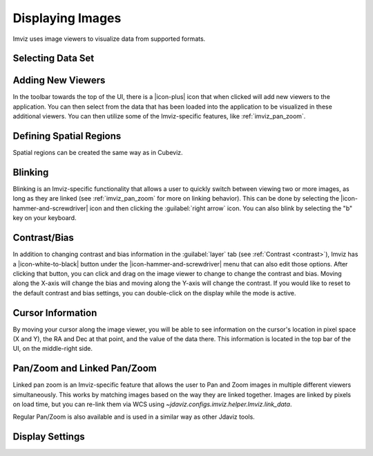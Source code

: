.. _imviz-display-images:

*****************
Displaying Images
*****************

Imviz uses image viewers to visualize data from supported formats.

Selecting Data Set
==================

.. seealso::

    :ref:`Selecting Data Set<cubeviz-selecting-data>`
        Documentation on selecting data sets in the Jdaviz viewers.


Adding New Viewers
==================

In the toolbar towards the top of the UI, there is a |icon-plus| icon
that when clicked will add new viewers to the application. You can then select from the data
that has been loaded into the application to be visualized in these additional viewers.
You can then utilize some of the Imviz-specific features, like :ref:`imviz_pan_zoom`.

Defining Spatial Regions
========================

Spatial regions can be created the same way as in Cubeviz.

.. seealso::

    :ref:`Defining Spatial Regions <spatial-regions>`
        Documentation on defining spatial regions in an image viewer.

Blinking
========

Blinking is an Imviz-specific functionality that allows a user to quickly switch
between viewing two or more images, as long as they are linked
(see :ref:`imviz_pan_zoom` for more on linking behavior). This can be done
by selecting the |icon-hammer-and-screwdriver| icon and then clicking the
:guilabel:`right arrow` icon. You can also blink by selecting the "b" key on your keyboard.

Contrast/Bias
=============

In addition to changing contrast and bias information in the :guilabel:`layer` tab
(see :ref:`Contrast <contrast>`), Imviz has a |icon-white-to-black| button
under the |icon-hammer-and-screwdriver| menu that can also edit those options. After clicking
that button, you can click and drag on the image viewer to change to change the contrast
and bias. Moving along the X-axis will change the bias and moving along the Y-axis will change the
contrast. If you would like to reset to the default contrast and bias settings, you can
double-click on the display while the mode is active.

Cursor Information
==================

By moving your cursor along the image viewer, you will be able to see information on the
cursor's location in pixel space (X and Y), the RA and Dec at that point, and the value
of the data there. This information is located in the top bar of the UI, on the
middle-right side.

.. _imviz_pan_zoom:

Pan/Zoom and Linked Pan/Zoom
============================

Linked pan zoom is an Imviz-specific feature that allows the user to Pan and Zoom
images in multiple different viewers simultaneously. This works by matching images
based on the way they are linked together. Images are linked by pixels on load time,
but you can re-link them via WCS using `~jdaviz.configs.imviz.helper.Imviz.link_data`.

Regular Pan/Zoom is also available and is used in a similar way as other Jdaviz tools.

.. seealso::

    :ref:`Pan/Zoom <cubeviz-pan-zoom>`
        Documentation on using Pan/Zoom in the Jdaviz viewers.


Display Settings
================

.. seealso::

    :ref:`Display Settings <display-settings>`
        Documentation on various display settings in the jdaviz viewers.
